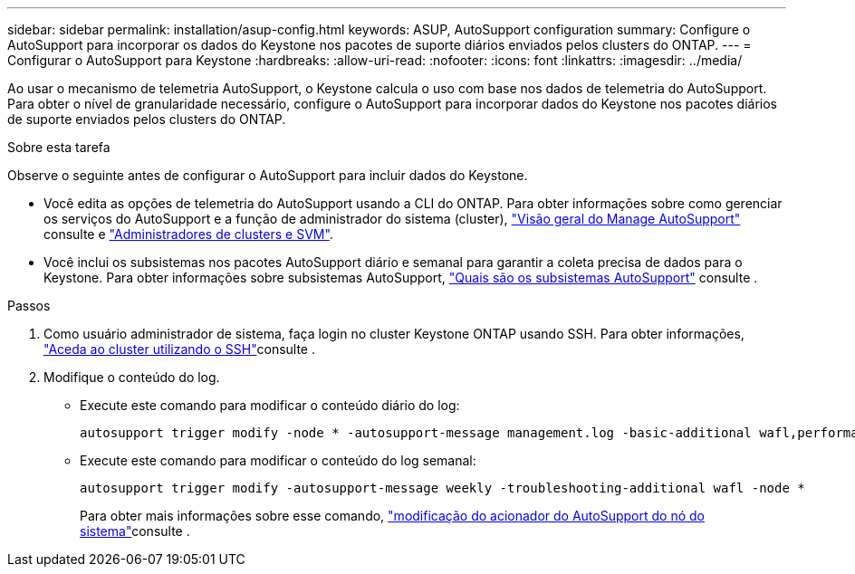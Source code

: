 ---
sidebar: sidebar 
permalink: installation/asup-config.html 
keywords: ASUP, AutoSupport configuration 
summary: Configure o AutoSupport para incorporar os dados do Keystone nos pacotes de suporte diários enviados pelos clusters do ONTAP. 
---
= Configurar o AutoSupport para Keystone
:hardbreaks:
:allow-uri-read: 
:nofooter: 
:icons: font
:linkattrs: 
:imagesdir: ../media/


[role="lead"]
Ao usar o mecanismo de telemetria AutoSupport, o Keystone calcula o uso com base nos dados de telemetria do AutoSupport. Para obter o nível de granularidade necessário, configure o AutoSupport para incorporar dados do Keystone nos pacotes diários de suporte enviados pelos clusters do ONTAP.

.Sobre esta tarefa
Observe o seguinte antes de configurar o AutoSupport para incluir dados do Keystone.

* Você edita as opções de telemetria do AutoSupport usando a CLI do ONTAP. Para obter informações sobre como gerenciar os serviços do AutoSupport e a função de administrador do sistema (cluster), https://docs.netapp.com/us-en/ontap/system-admin/manage-autosupport-concept.html["Visão geral do Manage AutoSupport"^] consulte e https://docs.netapp.com/us-en/ontap/system-admin/cluster-svm-administrators-concept.html["Administradores de clusters e SVM"^].
* Você inclui os subsistemas nos pacotes AutoSupport diário e semanal para garantir a coleta precisa de dados para o Keystone. Para obter informações sobre subsistemas AutoSupport, https://docs.netapp.com/us-en/ontap/system-admin/autosupport-subsystem-collection-reference.html["Quais são os subsistemas AutoSupport"^] consulte .


.Passos
. Como usuário administrador de sistema, faça login no cluster Keystone ONTAP usando SSH. Para obter informações, https://docs.netapp.com/us-en/ontap/system-admin/access-cluster-ssh-task.html["Aceda ao cluster utilizando o SSH"^]consulte .
. Modifique o conteúdo do log.
+
** Execute este comando para modificar o conteúdo diário do log:
+
[source]
----
autosupport trigger modify -node * -autosupport-message management.log -basic-additional wafl,performance,snapshot,platform,object_store_server,san,raid,snapmirror -troubleshooting-additional wafl
----
** Execute este comando para modificar o conteúdo do log semanal:
+
[source]
----
autosupport trigger modify -autosupport-message weekly -troubleshooting-additional wafl -node *
----
+
Para obter mais informações sobre esse comando, https://docs.netapp.com/us-en/ontap-cli-9131/system-node-autosupport-trigger-modify.html["modificação do acionador do AutoSupport do nó do sistema"^]consulte .




